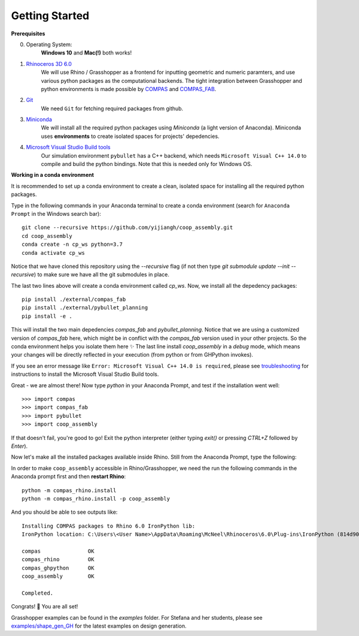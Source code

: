 .. _getting_started:

********************************************************************************
Getting Started
********************************************************************************

.. Write installation instructions here

**Prerequisites**

0. Operating System:
    **Windows 10** and **Mac(!)** both works!
1. `Rhinoceros 3D 6.0 <https://www.rhino3d.com/>`_
    We will use Rhino / Grasshopper as a frontend for inputting
    geometric and numeric paramters, and use various python packages as the
    computational backends. The tight integration between Grasshopper and python
    environments is made possible by `COMPAS <https://compas-dev.github.io/>`_
    and `COMPAS_FAB <https://gramaziokohler.github.io/compas_fab/latest/>`_.
2. `Git <https://git-scm.com/>`_
    We need ``Git`` for fetching required packages from github.
3. `Miniconda <https://docs.conda.io/en/latest/miniconda.html>`_
    We will install all the required python packages using
    `Miniconda` (a light version of Anaconda). Miniconda uses
    **environments** to create isolated spaces for projects'
    depedencies.
4. `Microsoft Visual Studio Build tools <https://visualstudio.microsoft.com/thank-you-downloading-visual-studio/?sku=BuildTools&rel=16>`_
    Our simulation environment ``pybullet`` has a C++ backend, which needs
    ``Microsoft Visual C++ 14.0`` to compile and build the python bindings. Note that this is needed only for Windows OS.

**Working in a conda environment**

It is recommended to set up a conda environment to create a clean, isolated space for
installing all the required python packages.

Type in the following commands in your Anaconda terminal to create a conda environment
(search for ``Anaconda Prompt`` in the Windows search bar):

::

    git clone --recursive https://github.com/yijiangh/coop_assembly.git
    cd coop_assembly
    conda create -n cp_ws python=3.7
    conda activate cp_ws

Notice that we have cloned this repository using the `--recursive` flag
(if not then type `git submodule update --init --recursive`) to make sure we have
all the git submodules in place.

The last two lines above will create a conda environment called `cp_ws`.
Now, we install all the depedency packages:

::

    pip install ./external/compas_fab
    pip install ./external/pybullet_planning
    pip install -e .

This will install the two main depedencies `compas_fab` and `pybullet_planning`. Notice
that we are using a customized version of `compas_fab` here, which might be in conflict
with the `compas_fab` version used in your other projects. So the conda environment helps
you isolate them here ✨ The last line install `coop_assembly` in a `debug` mode,
which means your changes will be directly reflected in your execution (from python
or from GHPython invokes).

If you see an error message like ``Error: Microsoft Visual C++ 14.0 is required``,
please see `troubleshooting <./docs/troubleshooting.rst>`_ for instructions to install
the Microsoft Visual Studio Build tools.

Great - we are almost there! Now type `python` in your Anaconda Prompt, and test if the installation went well:

::

    >>> import compas
    >>> import compas_fab
    >>> import pybullet
    >>> import coop_assembly

If that doesn't fail, you're good to go! Exit the python interpreter (either typing `exit()` or pressing `CTRL+Z` followed by `Enter`).

Now let's make all the installed packages available inside Rhino. Still from the Anaconda Prompt, type the following:

In order to make ``coop_assembly`` accessible in Rhino/Grasshopper,
we need the run the following commands in the Anaconda prompt first
and then **restart Rhino**:

::

    python -m compas_rhino.install
    python -m compas_rhino.install -p coop_assembly

And you should be able to see outputs like:

::

   Installing COMPAS packages to Rhino 6.0 IronPython lib:
   IronPython location: C:\Users\<User Name>\AppData\Roaming\McNeel\Rhinoceros\6.0\Plug-ins\IronPython (814d908a-e25c-493d-97e9-ee3861957f49)\settings\lib

   compas               OK
   compas_rhino         OK
   compas_ghpython      OK
   coop_assembly        OK

   Completed.

Congrats! 🎉 You are all set!

Grasshopper examples can be found in the `examples` folder. For Stefana and her students,
please see `examples/shape_gen_GH <../examples/shape_gen_GH>`_ for the latest examples on design generation.
